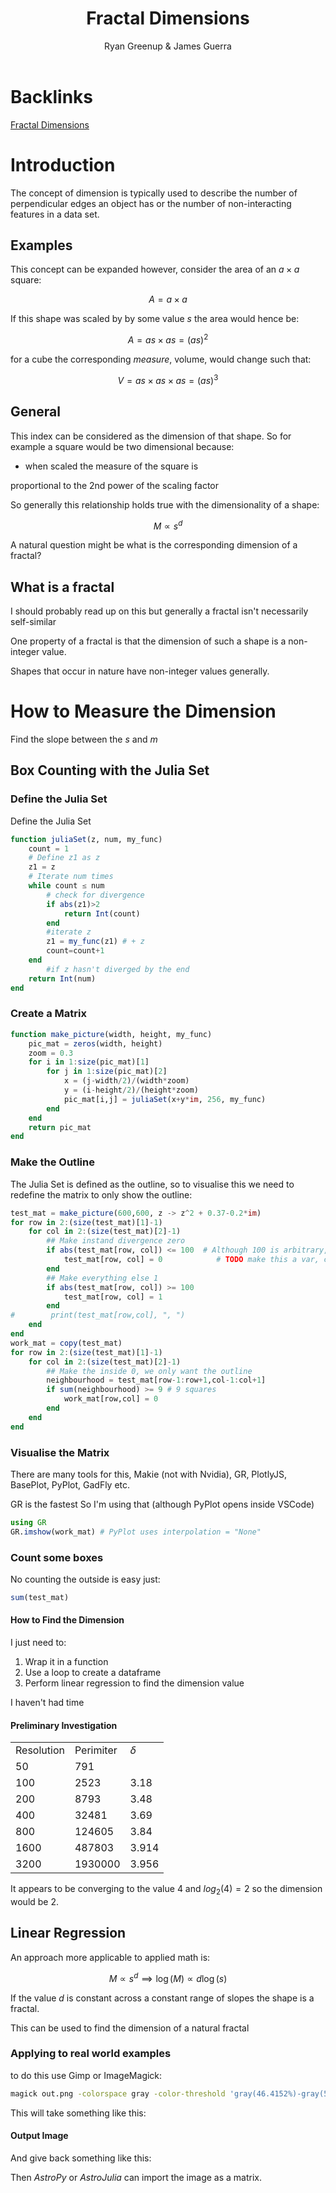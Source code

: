 #+TITLE: Fractal Dimensions
#+INFOJS_OPT: view:info toc:2 buttons:true
:PREAMBLE:
#+OPTIONS: broken-links:auto todo:nil H:9
#+STARTUP: content
#+OPTIONS: tags:not-in-toc d:nil
#+AUTHOR: Ryan Greenup & James Guerra
#+INFOJS_OPT: view:showall toc:3
#+PLOT: title:"Citas" ind:1 deps:(3) type:2d with:histograms set:"yrange [0:]"
#+OPTIONS: tex:t
# #+TODO: TODO IN-PROGRESS WAITING DONE
#+CATEGORY: TAD
:END:
:HTML:
#+INFOJS_OPT: view:outline toc:3
#+HTML_HEAD_EXTRA: <link rel="stylesheet" type="text/css" href="../../Outline/resources/style.css">
# #+CSL_STYLE: /home/ryan/Templates/CSL/nature.csl
:END:
:R:
#+PROPERTY: header-args:R :session TADMain :dir ./ :cache yes :eval never-export :exports both
#+PROPERTY: :eval never-export
# exports: both (or code or whatever)
# results: table (or output or whatever)
:END:
:LATEX:
#+LATEX_HEADER: \IfFileExists{../resources/style.sty}{\usepackage{../resources/style}}{}
#+LATEX_HEADER: \IfFileExists{../resources/referencing.sty}{\usepackage{../resources/referencing}}{}
#+LATEX_HEADER: \addbibresource{./bibtex-refs.bib}
#+LATEX_HEADER: \usepackage{svg}
#+LATEX_HEADER: \usepackage{tikz}
:END:
:REVEAL:
#+REVEAL_THEME: sky
:END:

* Backlinks
[[file:../../README.org::*Fractal Dimensions][Fractal Dimensions]]

* Introduction
The concept of dimension is typically used to describe the number of
perpendicular edges an object has or the number of non-interacting features in a
data set.
** Examples

This concept can be expanded however, consider the area of an $a\times a$ square:

$$
A = a \times a
$$

If this shape was scaled by by some value $s$ the area would hence be:

$$
A = as \times as = \left( as\right)^{2}
$$

for a cube the corresponding /measure/, volume, would change such that:

$$
V = as \times as \times as = \left( as\right)^{3}
$$

** General
This index can be considered as the dimension of that shape. So for example a
square would be two dimensional because:

- when scaled the measure of the square is
proportional to the 2nd power of the scaling factor

So generally this relationship holds true with the dimensionality of a shape:

$$
M \propto s^{d}
$$


A natural question might be what is the corresponding dimension of a fractal?

** What is a fractal

I should probably read up on this but generally a fractal isn't necessarily self-similar

One property of a fractal is that the dimension of such a shape is a non-integer value.

Shapes that occur in nature have non-integer values generally.

* How to Measure the Dimension

Find the slope between the $s$ and $m$
** Box Counting with  the Julia Set
*** Define the Julia Set
Define the Julia Set

#+begin_src julia
function juliaSet(z, num, my_func)
    count = 1
    # Define z1 as z
    z1 = z
    # Iterate num times
    while count ≤ num
        # check for divergence
        if abs(z1)>2
            return Int(count)
        end
        #iterate z
        z1 = my_func(z1) # + z
        count=count+1
    end
        #if z hasn't diverged by the end
    return Int(num)
end
#+end_src

*** Create a Matrix

#+begin_src julia
function make_picture(width, height, my_func)
    pic_mat = zeros(width, height)
    zoom = 0.3
    for i in 1:size(pic_mat)[1]
        for j in 1:size(pic_mat)[2]
            x = (j-width/2)/(width*zoom)
            y = (i-height/2)/(height*zoom)
            pic_mat[i,j] = juliaSet(x+y*im, 256, my_func)
        end
    end
    return pic_mat
end

#+end_src
*** Make the Outline
The Julia Set is defined as the outline, so to visualise this we need to redefine the matrix to only show the outline:

#+begin_src julia
test_mat = make_picture(600,600, z -> z^2 + 0.37-0.2*im)
for row in 2:(size(test_mat)[1]-1)
    for col in 2:(size(test_mat)[2]-1)
        ## Make instand divergence zero
        if abs(test_mat[row, col]) <= 100  # Although 100 is arbitrary, anything less hides the shape
            test_mat[row, col] = 0            # TODO make this a var, convergence_threshold
        end
        ## Make everything else 1
        if abs(test_mat[row, col]) >= 100
            test_mat[row, col] = 1
        end
#        print(test_mat[row,col], ", ")
    end
end
work_mat = copy(test_mat)
for row in 2:(size(test_mat)[1]-1)
    for col in 2:(size(test_mat)[2]-1)
        ## Make the inside 0, we only want the outline
        neighbourhood = test_mat[row-1:row+1,col-1:col+1]
        if sum(neighbourhood) >= 9 # 9 squares
            work_mat[row,col] = 0
        end
    end
end
#+end_src

*** Visualise the Matrix
There are many tools for this, Makie (not with Nvidia), GR, PlotlyJS, BasePlot, PyPlot, GadFly etc.

GR is the fastest So I'm using that (although PyPlot opens inside VSCode)

#+begin_src julia
using GR
GR.imshow(work_mat) # PyPlot uses interpolation = "None"
#+end_src

#+attr_html: :width 400px
#+attr_latex: :width 7cm
[[file:media/outline-Julia-set.png]]

*** Count some boxes
No counting the outside is easy just:

#+begin_src julia
sum(test_mat)
#+end_src

**** How to Find the Dimension
I just need to:

1. Wrap it in a function
2. Use a loop to create a dataframe
3. Perform linear regression to find the dimension value

I haven't had time
**** Preliminary Investigation

| Resolution | Perimiter | $\delta$ |
|         50 |       791 |          |
|        100 |      2523 | 3.18     |
|        200 |      8793 | 3.48     |
|        400 |     32481 | 3.69     |
|        800 |    124605 | 3.84     |
|       1600 |    487803 | 3.914    |
|       3200 |   1930000 | 3.956    |

It appears to be converging to the value 4 and $log_{2}(4) = 2$ so the dimension would be 2.
** Linear Regression
An approach more applicable to applied math is:

$$
M \propto s^{d} \implies \log(M) \propto d \log(s)
$$

If the value $d$ is constant across a constant range of slopes the shape is a fractal.

This can be used to find the dimension of a natural fractal


*** Applying to real world examples

to do this use Gimp or ImageMagick:

#+begin_src bash
magick out.png -colorspace gray -color-threshold 'gray(46.4152%)-gray(55.3278%)' out2.fits
#+end_src

This will take something like this:

#+attr_html: :width 400px
#+attr_latex: :width 7cm
[[file:media/Aus.jpg]]


**** Output Image

And give back something like this:

#+attr_html: :width 400px
#+attr_latex: :width 7cm
[[file:media/AusThreshold.jpg]]

Then /AstroPy/ or /AstroJulia/ can import the image as a matrix.



